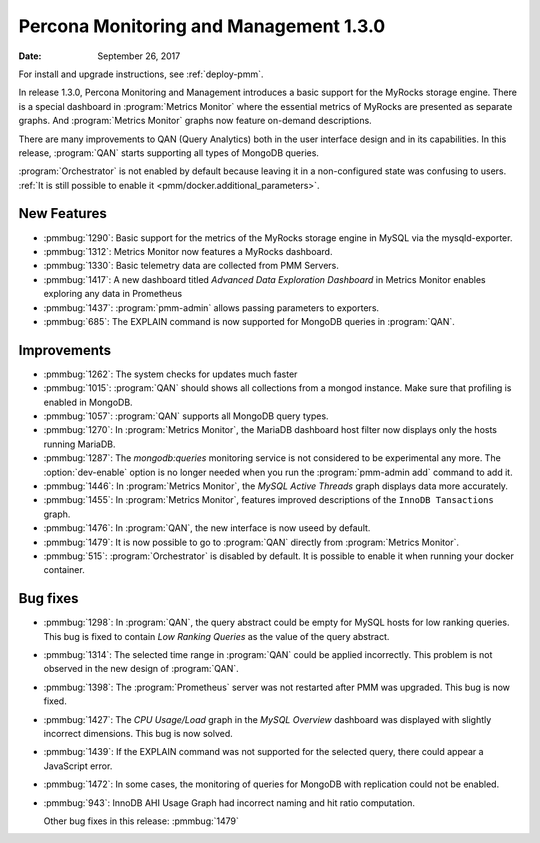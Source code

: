 .. _1.3.0:

================================================================================
Percona Monitoring and Management |release|
================================================================================

:Date: September 26, 2017

For install and upgrade instructions, see :ref:`deploy-pmm`.

In release |release|, Percona Monitoring and Management introduces
a basic support for the MyRocks storage engine. There is a special
dashboard in :program:`Metrics Monitor` where the essential metrics of
MyRocks are presented as separate graphs. And :program:`Metrics
Monitor` graphs now feature on-demand descriptions.

There are many improvements to QAN (Query Analytics) both in the user interface
design and in its capabilities. In this release, :program:`QAN` starts
supporting all types of MongoDB queries.

:program:`Orchestrator` is not enabled by default because leaving it in a
non-configured state was confusing to users. :ref:`It is still possible to
enable it <pmm/docker.additional_parameters>`.

New Features
--------------------------------------------------------------------------------

* :pmmbug:`1290`: Basic support for the metrics of the MyRocks storage engine in MySQL via the mysqld-exporter.
* :pmmbug:`1312`: Metrics Monitor now features a MyRocks dashboard.
* :pmmbug:`1330`: Basic telemetry data are collected from PMM Servers.
* :pmmbug:`1417`: A new dashboard titled *Advanced Data Exploration Dashboard* in Metrics Monitor enables exploring any data in Prometheus
* :pmmbug:`1437`: :program:`pmm-admin` allows passing parameters to exporters.
* :pmmbug:`685`:  The EXPLAIN command is now supported for MongoDB queries in :program:`QAN`.

Improvements
--------------------------------------------------------------------------------

* :pmmbug:`1262`: The system checks for updates much faster
* :pmmbug:`1015`: :program:`QAN` should shows all collections from a mongod instance. Make sure that profiling is enabled in MongoDB.
* :pmmbug:`1057`: :program:`QAN` supports all MongoDB query types.
* :pmmbug:`1270`: In :program:`Metrics Monitor`, the MariaDB dashboard host filter now displays only the hosts running MariaDB.
* :pmmbug:`1287`: The *mongodb:queries* monitoring service is not considered to be experimental any more.
  The :option:`dev-enable` option is no longer needed when you run the :program:`pmm-admin add` command to add it.
* :pmmbug:`1446`: In :program:`Metrics Monitor`, the *MySQL Active Threads* graph displays data more accurately.
* :pmmbug:`1455`: In :program:`Metrics Monitor`, features improved descriptions of the ``InnoDB Tansactions`` graph.
* :pmmbug:`1476`: In :program:`QAN`, the new interface is now useed by default.
* :pmmbug:`1479`: It is now possible to go to :program:`QAN` directly from :program:`Metrics Monitor`.
* :pmmbug:`515`: :program:`Orchestrator` is disabled by default. It is possible to enable it when running your docker container.

Bug fixes
--------------------------------------------------------------------------------

* :pmmbug:`1298`: In :program:`QAN`, the query abstract could be empty for MySQL hosts for low ranking queries. This bug is fixed to contain *Low Ranking Queries* as the value of the query abstract.
* :pmmbug:`1314`: The selected time range in :program:`QAN` could be applied incorrectly.
  This problem is not observed in the new design of :program:`QAN`.
* :pmmbug:`1398`: The :program:`Prometheus` server was not restarted after PMM was upgraded. This bug is now fixed.
* :pmmbug:`1427`: The *CPU Usage/Load* graph in the *MySQL Overview* dashboard was displayed with slightly incorrect dimensions. This bug is now solved.
* :pmmbug:`1439`: If the EXPLAIN command was not supported for the selected query, there could appear a JavaScript error.
* :pmmbug:`1472`: In some cases, the monitoring of queries for MongoDB with replication could not be enabled.
* :pmmbug:`943`: InnoDB AHI Usage Graph had incorrect naming and hit ratio computation.

  Other bug fixes in this release: :pmmbug:`1479`

.. |release| replace:: 1.3.0
